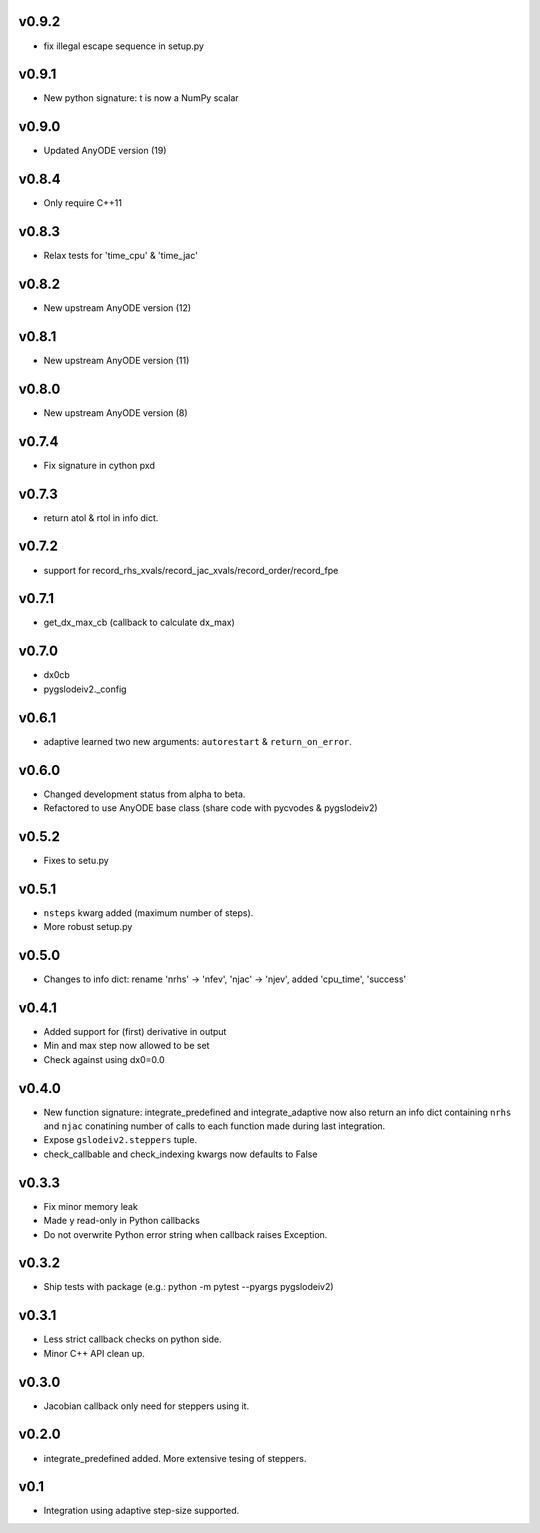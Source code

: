 v0.9.2
======
- fix illegal escape sequence in setup.py

v0.9.1
======
- New python signature: t is now a NumPy scalar

v0.9.0
======
- Updated AnyODE version (19)

v0.8.4
======
- Only require C++11

v0.8.3
======
- Relax tests for 'time_cpu' & 'time_jac'

v0.8.2
======
- New upstream AnyODE version (12)

v0.8.1
======
- New upstream AnyODE version (11)

v0.8.0
======
- New upstream AnyODE version (8)

v0.7.4
======
- Fix signature in cython pxd

v0.7.3
======
- return atol & rtol in info dict.

v0.7.2
======
- support for record_rhs_xvals/record_jac_xvals/record_order/record_fpe

v0.7.1
======
- get_dx_max_cb (callback to calculate dx_max)

v0.7.0
======
- dx0cb
- pygslodeiv2._config

v0.6.1
======
- adaptive learned two new arguments: ``autorestart`` & ``return_on_error``.

v0.6.0
======
- Changed development status from alpha to beta.
- Refactored to use AnyODE base class (share code with pycvodes & pygslodeiv2)

v0.5.2
======
- Fixes to setu.py

v0.5.1
======
- ``nsteps`` kwarg added (maximum number of steps).
- More robust setup.py

v0.5.0
======
- Changes to info dict: rename 'nrhs' -> 'nfev', 'njac' -> 'njev', added 'cpu_time', 'success'

v0.4.1
======
- Added support for (first) derivative in output
- Min and max step now allowed to be set
- Check against using dx0=0.0

v0.4.0
======
- New function signature: integrate_predefined and integrate_adaptive now
  also return an info dict containing ``nrhs`` and ``njac`` conatining
  number of calls to each function made during last integration.
- Expose ``gslodeiv2.steppers`` tuple.
- check_callbable and check_indexing kwargs now defaults to False

v0.3.3
======
- Fix minor memory leak
- Made y read-only in Python callbacks
- Do not overwrite Python error string when callback raises Exception.

v0.3.2
======
- Ship tests with package (e.g.: python -m pytest --pyargs pygslodeiv2)

v0.3.1
======
- Less strict callback checks on python side.
- Minor C++ API clean up.


v0.3.0
======
- Jacobian callback only need for steppers using it.

v0.2.0
======
- integrate_predefined added. More extensive tesing of steppers.

v0.1
====
- Integration using adaptive step-size supported.
